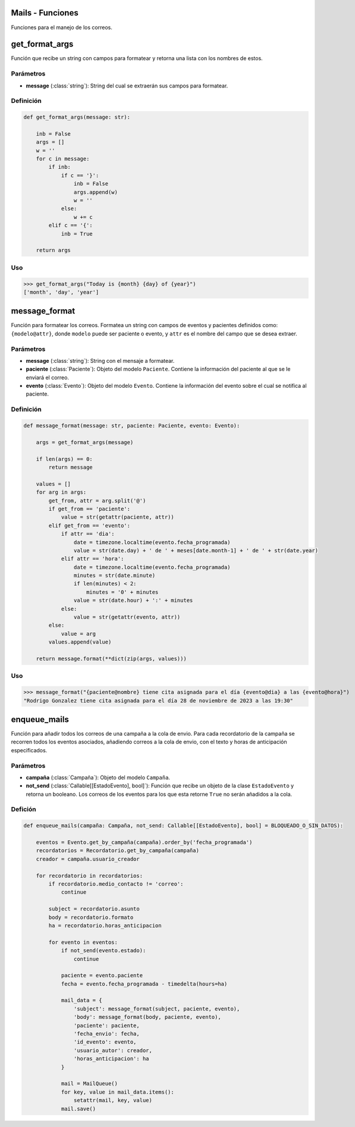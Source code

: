 .. _mails:

Mails - Funciones
=================

Funciones para el manejo de los correos.

get_format_args
===============

Función que recibe un string con campos para formatear y retorna una lista con los nombres de estos.

Parámetros
----------

- **message** (:class:`string`): String del cual se extraerán sus campos para formatear.

Definición
----------

.. code-block:: python
      
    def get_format_args(message: str):

        inb = False
        args = []
        w = ''
        for c in message:
            if inb:
                if c == '}':
                    inb = False
                    args.append(w)
                    w = ''
                else:
                    w += c
            elif c == '{':
                inb = True
        
        return args

Uso
---

>>> get_format_args("Today is {month} {day} of {year}")
['month', 'day', 'year']




message_format
==============

Función para formatear los correos. Formatea un string con campos de eventos y pacientes definidos como: ``{modelo@attr}``, donde ``modelo`` puede ser paciente o evento, y ``attr`` es el nombre del campo que se desea extraer.

Parámetros
----------

- **message** (:class:`string`): String con el mensaje a formatear.

- **paciente** (:class:`Paciente`): Objeto del modelo ``Paciente``. Contiene la información del paciente al que se le enviará el correo.

- **evento** (:class:`Evento`): Objeto del modelo ``Evento``. Contiene la información del evento sobre el cual se notifica al paciente.

Definición
----------

.. code-block:: python

    def message_format(message: str, paciente: Paciente, evento: Evento):
       
        args = get_format_args(message)
        
        if len(args) == 0:
            return message
        
        values = []
        for arg in args:
            get_from, attr = arg.split('@')
            if get_from == 'paciente':
                value = str(getattr(paciente, attr))
            elif get_from == 'evento':
                if attr == 'dia':
                    date = timezone.localtime(evento.fecha_programada)
                    value = str(date.day) + ' de ' + meses[date.month-1] + ' de ' + str(date.year)
                elif attr == 'hora':
                    date = timezone.localtime(evento.fecha_programada)
                    minutes = str(date.minute)
                    if len(minutes) < 2:
                        minutes = '0' + minutes
                    value = str(date.hour) + ':' + minutes
                else:
                    value = str(getattr(evento, attr))
            else:
                value = arg
            values.append(value)
        
        return message.format(**dict(zip(args, values)))

Uso
---

>>> message_format("{paciente@nombre} tiene cita asignada para el día {evento@dia} a las {evento@hora}")
"Rodrigo Gonzalez tiene cita asignada para el día 28 de noviembre de 2023 a las 19:30"




enqueue_mails
=============

Función para añadir todos los correos de una campaña a la cola de envio. Para cada recordatorio de la campaña se recorren todos los eventos asociados, añadiendo correos a la cola de envio, con el texto y horas de anticipación especificados.

Parámetros
----------

- **campaña** (:class:`Campaña`): Objeto del modelo ``Campaña``.

- **not_send** (:class:`Callable[[EstadoEvento], bool]`): Función que recibe un objeto de la clase ``EstadoEvento`` y retorna un booleano. Los correos de los eventos para los que esta retorne ``True`` no serán añadidos a la cola.

Defición
--------

.. code-block:: python

    def enqueue_mails(campaña: Campaña, not_send: Callable[[EstadoEvento], bool] = BLOQUEADO_O_SIN_DATOS):

        eventos = Evento.get_by_campaña(campaña).order_by('fecha_programada')
        recordatorios = Recordatorio.get_by_campaña(campaña)
        creador = campaña.usuario_creador

        for recordatorio in recordatorios:
            if recordatorio.medio_contacto != 'correo':
                continue

            subject = recordatorio.asunto
            body = recordatorio.formato
            ha = recordatorio.horas_anticipacion
            
            for evento in eventos:
                if not_send(evento.estado):
                    continue

                paciente = evento.paciente
                fecha = evento.fecha_programada - timedelta(hours=ha)

                mail_data = {
                    'subject': message_format(subject, paciente, evento),
                    'body': message_format(body, paciente, evento),
                    'paciente': paciente,
                    'fecha_envio': fecha,
                    'id_evento': evento,
                    'usuario_autor': creador,
                    'horas_anticipacion': ha
                }

                mail = MailQueue()
                for key, value in mail_data.items():
                    setattr(mail, key, value)
                mail.save()